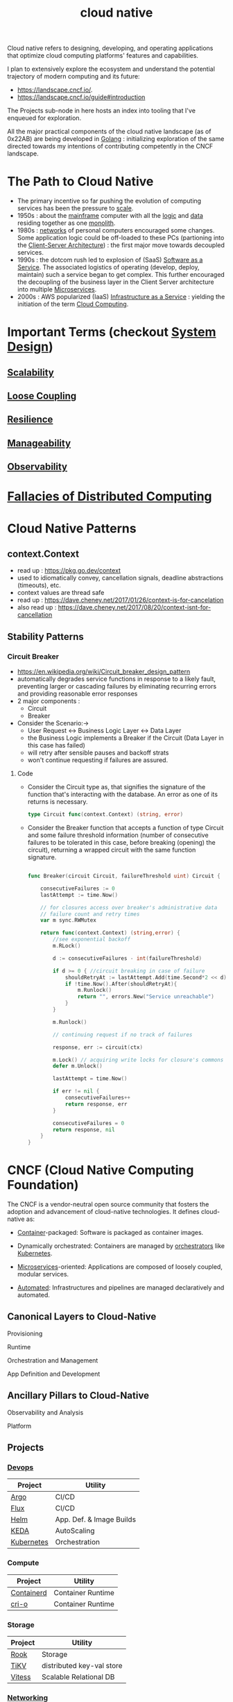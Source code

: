 :PROPERTIES:
:ID:       739d8493-d7a6-4eee-b31a-44d087f4fb42
:END:
#+title: cloud native
#+filetags: :arch:programming:cloud:

Cloud native refers to designing, developing, and operating applications that optimize cloud computing platforms' features and capabilities.

 I plan to extensively explore the ecosystem and understand the potential trajectory of modern computing and its future:
  - https://landscape.cncf.io/.
  - https://landscape.cncf.io/guide#introduction

 The Projects sub-node in here hosts an index into tooling that I've enqueued for exploration.

 All the major practical components of the cloud native landscape (as of 0x22AB) are being developed in [[id:ad4ba668-b2ec-47b1-9214-2284aedaceba][Golang]] : initializing exploration of the same directed towards my intentions of contributing competently in the CNCF landscape.

* The Path to Cloud Native
- The primary incentive so far pushing the evolution of computing services has been the pressure to [[id:56dbce77-b258-4fde-a6c7-f865e476c879][scale]].
- 1950s : about the [[id:b72d3ca3-53fa-4a97-964f-cbc1a8d612a4][mainframe]] computer with all the [[id:a8cbf516-055a-4ef7-9afe-7a780bda52ab][logic]] and [[id:d45dae92-5148-4220-b8dd-e4da80674053][data]] residing together as one [[id:5be3075a-d718-4f44-b031-4df5547423a2][monolith]].
- 1980s : [[id:a4e712e1-a233-4173-91fa-4e145bd68769][networks]] of personal computers encouraged some changes. Some application logic could be off-loaded to these PCs (partioning into the [[id:e944d11b-ba53-4dc1-aee9-3793f59be8ac][Client-Server Architecture]]) : the first major move towards decoupled services.
- 1990s : the dotcom rush led to explosion of (SaaS) [[id:cbcb26f4-dd24-4f59-8003-25573a7cd034][Software as a Service]].  The associated logistics of operating (develop, deploy, maintain) such a service began to get complex. This further encouraged the decoupling of the business layer in the Client Server architecture into multiple [[id:54978664-78a5-4c2c-ae33-c4e6a14d6bb0][Microservices]].
- 2000s : AWS popularized (IaaS) [[id:de6e9e57-6ba8-4d37-8e62-1a2c2327b275][Infrastructure as a Service]] : yielding the initiation of the term [[id:bc1cc0cf-5e6a-4fee-b9a5-16533730020a][Cloud Computing]].
* Important Terms (checkout [[id:314236f7-81ae-48b7-b62b-dc822119180e][System Design]])
** [[id:56dbce77-b258-4fde-a6c7-f865e476c879][Scalability]]
** [[id:adaf5bfa-48f9-415b-893e-7398b10f383e][Loose Coupling]]
** [[id:b24fb743-99bb-4e1a-b4a4-3b81c9677360][Resilience]]
** [[id:2cd51b23-f253-40e2-8c5d-6f2924ca484d][Manageability]]
** [[id:3913909e-2b8d-465c-8303-5c634bd08f57][Observability]]
* [[id:2b29d5fb-58ab-41fe-a8b3-59b9ee675b5f][Fallacies of Distributed Computing]]
* Cloud Native Patterns
** context.Context
- read up : https://pkg.go.dev/context
- used to idiomatically convey, cancellation signals, deadline abstractions (timeouts), etc.
- context values are thread safe
- read up : https://dave.cheney.net/2017/01/26/context-is-for-cancelation
- also read up : https://dave.cheney.net/2017/08/20/context-isnt-for-cancellation

** Stability Patterns
*** Circuit Breaker
:PROPERTIES:
:ID:       64b6bd2a-de67-4f28-9406-336879845d80
:END:
- https://en.wikipedia.org/wiki/Circuit_breaker_design_pattern
- automatically degrades service functions in response to a likely fault, preventing larger or cascading failures by eliminating recurring errors and providing reasonable error responses
- 2 major components :
  - Circuit
  - Breaker
- Consider the Scenario:->
  - User Request <-> Business Logic Layer <-> Data Layer
  - the Business Logic implements a Breaker if the Circuit (Data Layer in this case has failed)
  - will retry after sensible pauses and backoff strats
  - won't continue requesting if failures are assured.
**** Code


- Consider the Circuit type as, that signifies the signature of the function that's interacting with the database. An error as one of its returns is necessary.

  #+begin_src go
type Circuit func(context.Context) (string, error)
  #+end_src

- Consider the Breaker function that accepts a function of type Circuit and some failure threshold information (number of consecutive failures to be tolerated in this case, before breaking (opening) the circuit), returning a wrapped circuit with the same function signature.

  #+begin_src go

func Breaker(circuit Circuit, failureThreshold uint) Circuit {

	consecutiveFailures := 0
	lastAttempt := time.Now()

	// for closures access over breaker's administrative data
	// failure count and retry times
	var m sync.RWMutex

	return func(context.Context) (string,error) {
		//see exponential backoff
		m.RLock()

		d := consecutiveFailures - int(failureThreshold)

		if d >= 0 { //circuit breaking in case of failure
			shouldRetryAt := lastAttempt.Add(time.Second*2 << d)
			if !time.Now().After(shouldRetryAt){
				m.Runlock()
				return "", errors.New("Service unreachable")
			}
		}

		m.Runlock()

		// continuing request if no track of failures

		response, err := circuit(ctx)

		m.Lock() // acquiring write locks for closure's commons
		defer m.Unlock()

		lastAttempt = time.Now()

		if err != nil {
			consecutiveFailures++
			return response, err
		}

		consecutiveFailures = 0
		return response, nil
	}
}

  #+end_src



* CNCF (Cloud Native Computing Foundation)
:PROPERTIES:
:ID:       56e931a4-16af-4eba-bcd0-c8f0b9566153
:END:

The CNCF is a vendor-neutral open source community that fosters the adoption and advancement of cloud-native technologies. It defines cloud-native as:

- [[id:d4627a77-fafc-4c76-91a2-59a84e42de71][Container]]-packaged: Software is packaged as container images.

- Dynamically orchestrated: Containers are managed by [[id:f822f8f6-89eb-4aa8-ac8f-fdcff3f06fb9][orchestrators]] like [[id:c2072565-787a-4cea-9894-60fad254f61d][Kubernetes]].

- [[id:54978664-78a5-4c2c-ae33-c4e6a14d6bb0][Microservices]]-oriented: Applications are composed of loosely coupled, modular services.

- [[id:58ea31e4-95ae-4c25-b475-c8686fe23817][Automated]]: Infrastructures and pipelines are managed declaratively and automated.

** Canonical Layers to Cloud-Native
**** Provisioning
**** Runtime
**** Orchestration and Management
**** App Definition and Development
** Ancillary Pillars to Cloud-Native
**** Observability and Analysis
**** Platform
** Projects
*** [[id:58ea31e4-95ae-4c25-b475-c8686fe23817][Devops]]
|------------+--------------------------|
| Project    | Utility                  |
|------------+--------------------------|
| [[id:3ea6cf40-f57e-4fa8-b451-6ccb0928249b][Argo]]       | CI/CD                    |
| [[id:60e66e66-d394-42e7-a624-303ddb295395][Flux]]       | CI/CD                    |
| [[id:28387722-d0ca-4c0b-8436-5c4c2ae4ba13][Helm]]       | App. Def. & Image Builds |
| [[id:c50c85ac-0b21-486f-99ac-00f325e2c43c][KEDA]]       | AutoScaling              |
| [[id:c2072565-787a-4cea-9894-60fad254f61d][Kubernetes]] | Orchestration            |
|------------+--------------------------|
*** Compute
|------------+-------------------|
| Project    | Utility           |
|------------+-------------------|
| [[id:2e953b92-6b7c-46ce-aa31-f278601ab005][Containerd]] | Container Runtime |
| [[id:320016f3-53be-4756-b9b8-3a89714ff1d9][cri-o]]      | Container Runtime |
|------------+-------------------|
*** Storage
|---------+---------------------------|
| Project | Utility                   |
|---------+---------------------------|
| [[id:204e8cda-5566-4828-9df8-ac362878ec3c][Rook]]    | Storage                   |
| [[id:63dbe80a-9503-470f-94f7-af72190f35db][TiKV]]    | distributed key-val store |
| [[id:731a8c2c-da51-419b-8224-774913c597e6][Vitess]]  | Scalable Relational  DB   |
|---------+---------------------------|
*** [[id:a4e712e1-a233-4173-91fa-4e145bd68769][Networking]]
|---------+----------------------|
| Project | Utility              |
|---------+----------------------|
| [[id:52877388-0a18-497b-afe4-3bea87d3db68][Cilium]]  | Cloud Native Network |
| [[id:d3f2c59a-602d-4a88-8828-82797f25fbd3][CoreDNS]] | Service Discovery    |
| [[id:3568f42c-6e48-4d10-8249-c95c080a975c][etcd]]    | Service Discovery    |
| [[id:97574f3d-86a1-4491-9cdd-5428d658103b][Envoy]]   | Service Proxy        |
| [[id:2f89e95e-9bfa-4762-a5f1-b1caae1f364b][lstio]]   | Service Mesh         |
| [[id:bb7b9374-8773-45f5-992d-c969d7cbded2][LinkerD]] | Service Mesh         |
|---------+----------------------|
*** Security
|-------------------+------------------------|
| Project           | Utility                |
|-------------------+------------------------|
| [[id:03338f6b-47ff-4ad2-b666-d981dc062844][Falco]]             | security & compliance  |
| [[id:13806880-ed30-4b21-8c67-016da5037ce7][Open Policy Agent]] | security & compliance  |
| [[id:b976e243-b69d-42f2-9ffa-dbd7ac8469c4][Spiffe]]            | Key Management         |
| [[id:c96bc90b-0f7e-4943-803e-916fcd036c19][Spire]]             | Key Management         |
| [[id:a1a26817-85fe-481b-b41e-659502094361][TUF]]               | Update System Security |
|-------------------+------------------------|
*** Meta
|------------+---------------------|
| Project    | Utility             |
|------------+---------------------|
| [[id:b656ae66-8364-4803-8262-41aa3cb18061][fluentd]]    | Logging             |
| [[id:eb789bb7-2fb4-43dc-86a1-6297a7654cee][Harbor]]     | Container Registry  |
| [[id:0c8ba7f9-e7c8-4c79-89b6-bb0c9992d1bd][Jaeger]]     | Distributed Tracing |
| [[id:55a62ff7-7160-4e6e-9bb5-0df996bf995e][Prometheus]] | Monitoring & Alerts |
|------------+---------------------|
